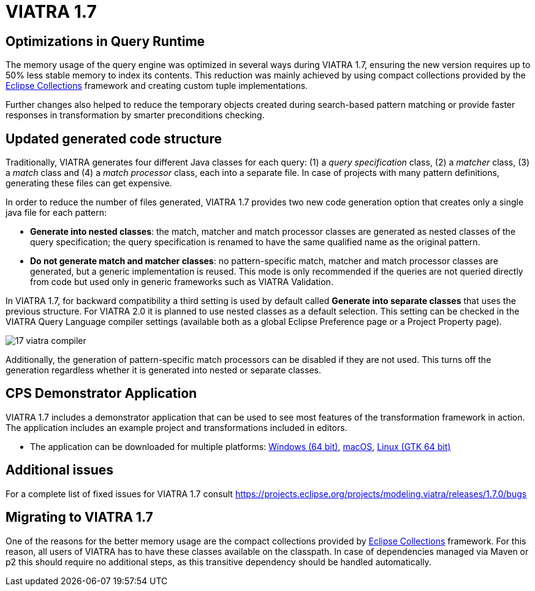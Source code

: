 ifdef::env-github,env-browser[:outfilesuffix: .adoc]
ifndef::rootdir[:rootdir: .]
ifndef::imagesdir[:imagesdir: {rootdir}/../images]
[[viatra-17]]
= VIATRA 1.7

== Optimizations in Query Runtime

The memory usage of the query engine was optimized in several ways during VIATRA 1.7, ensuring the new version requires up to 50% less stable memory to index its contents. This reduction was mainly achieved by using compact collections provided by the http://eclipse.org/collections[Eclipse Collections] framework and creating custom tuple implementations.

Further changes also helped to reduce the temporary objects created during search-based pattern matching or provide faster responses in transformation by smarter preconditions checking.

== Updated generated code structure

Traditionally, VIATRA generates four different Java classes for each query: (1) a _query specification_ class, (2) a _matcher_ class, (3) a _match_ class and (4) a _match processor_ class, each into a separate file. In case of projects with many pattern definitions, generating these files can get expensive.

In order to reduce the number of files generated, VIATRA 1.7 provides two new code generation option that creates only a single java file for each pattern:

 * *Generate into nested classes*: the match, matcher and match processor classes are generated as nested classes of the query specification; the query specification is renamed to have the same qualified name as the original pattern.
 * *Do not generate match and matcher classes*: no pattern-specific match, matcher and match processor classes are generated, but a generic implementation is reused. This mode is only recommended if the queries are not queried directly from code but used only in generic frameworks such as VIATRA Validation.

In VIATRA 1.7, for backward compatibility a third setting is used by default called *Generate into separate classes* that uses the previous structure. For VIATRA 2.0 it is planned to use nested classes as a default selection. This setting can be checked in the VIATRA Query Language compiler settings (available both as a global Eclipse Preference page or a Project Property page).

image::releases/17_viatra_compiler.png[]

Additionally, the generation of pattern-specific match processors can be disabled if they are not used. This turns off the generation regardless whether it is generated into nested or separate classes.

== CPS Demonstrator Application

VIATRA 1.7 includes a demonstrator application that can be used to see most features of the transformation framework in action. The application includes an example project and transformations included in editors.

* The application can be downloaded for multiple platforms: link:http://download.eclipse.org/viatra/examples/cps/application/org.eclipse.viatra.examples.cps.application.product-win32.win32.x86_64.zip[Windows (64 bit)], link:http://download.eclipse.org/viatra/examples/cps/application/org.eclipse.viatra.examples.cps.application.product-macosx.cocoa.x86_64.zip[macOS], link:http://download.eclipse.org/viatra/examples/cps/application/org.eclipse.viatra.examples.cps.application.product-linux.gtk.x86_64.zip[Linux (GTK 64 bit)]

== Additional issues
For a complete list of fixed issues for VIATRA 1.7 consult https://projects.eclipse.org/projects/modeling.viatra/releases/1.7.0/bugs

== Migrating to VIATRA 1.7

One of the reasons for the better memory usage are the compact collections provided by http://eclipse.org/collections[Eclipse Collections] framework. For this reason, all users of VIATRA has to have these classes available on the classpath. In case of dependencies managed via Maven or p2 this should require no additional steps, as this transitive dependency should be handled automatically.